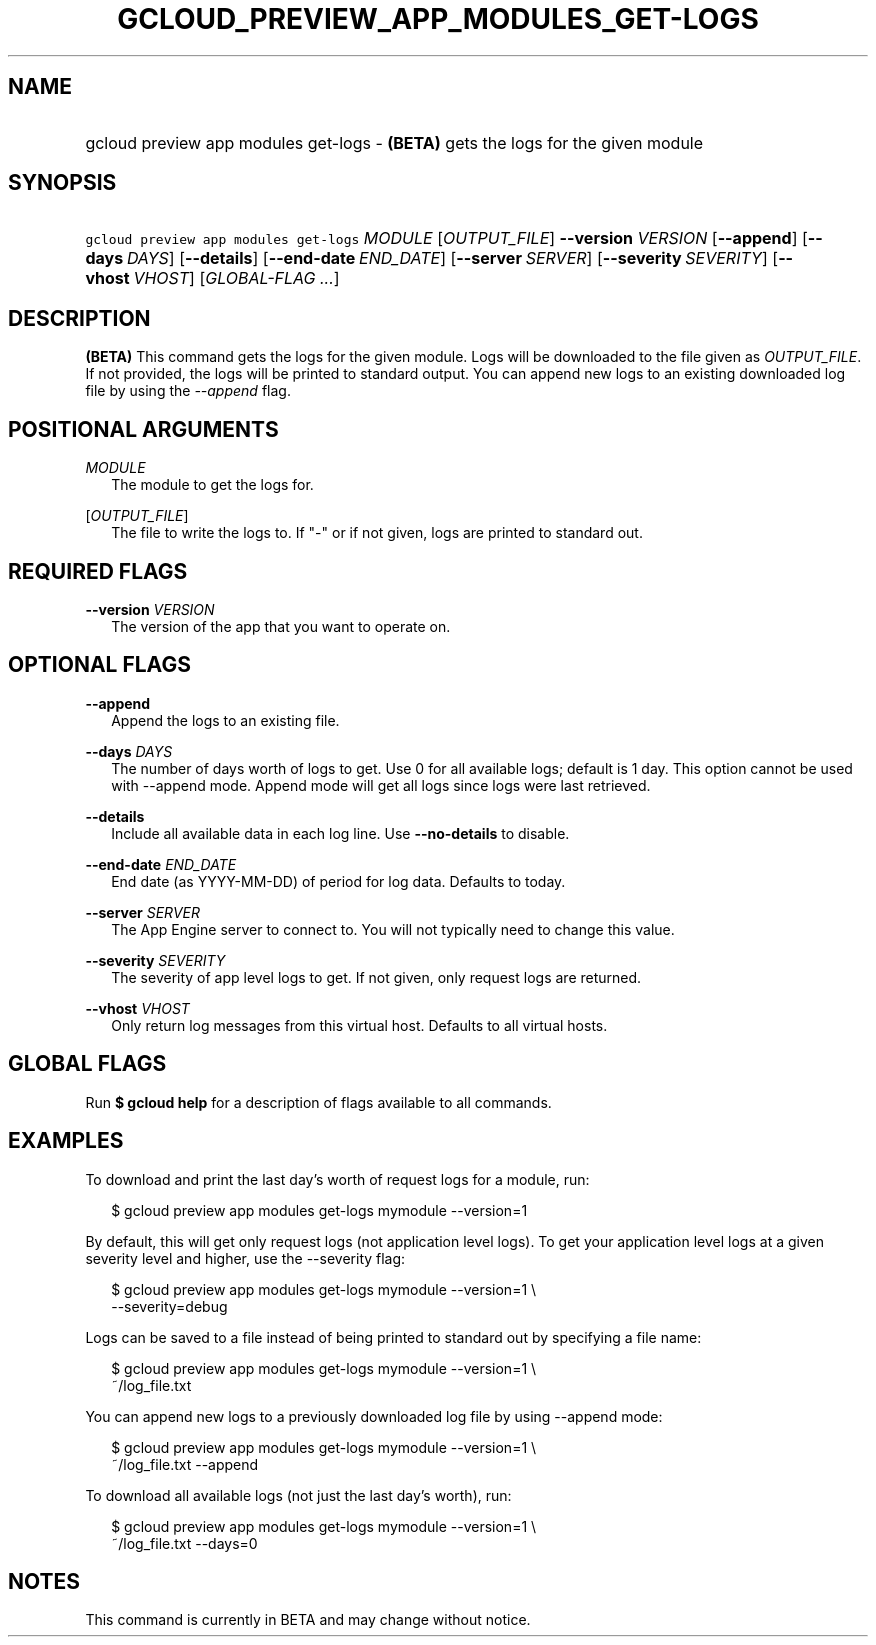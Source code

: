 
.TH "GCLOUD_PREVIEW_APP_MODULES_GET\-LOGS" 1



.SH "NAME"
.HP
gcloud preview app modules get\-logs \- \fB(BETA)\fR gets the logs for the given module



.SH "SYNOPSIS"
.HP
\f5gcloud preview app modules get\-logs\fR \fIMODULE\fR [\fIOUTPUT_FILE\fR] \fB\-\-version\fR \fIVERSION\fR [\fB\-\-append\fR] [\fB\-\-days\fR\ \fIDAYS\fR] [\fB\-\-details\fR] [\fB\-\-end\-date\fR\ \fIEND_DATE\fR] [\fB\-\-server\fR\ \fISERVER\fR] [\fB\-\-severity\fR\ \fISEVERITY\fR] [\fB\-\-vhost\fR\ \fIVHOST\fR] [\fIGLOBAL\-FLAG\ ...\fR]


.SH "DESCRIPTION"

\fB(BETA)\fR This command gets the logs for the given module. Logs will be
downloaded to the file given as \f5\fIOUTPUT_FILE\fR\fR. If not provided, the
logs will be printed to standard output. You can append new logs to an existing
downloaded log file by using the \f5\fI\-\-append\fR\fR flag.



.SH "POSITIONAL ARGUMENTS"

\fIMODULE\fR
.RS 2m
The module to get the logs for.

.RE
[\fIOUTPUT_FILE\fR]
.RS 2m
The file to write the logs to. If "\-" or if not given, logs are printed to
standard out.


.RE

.SH "REQUIRED FLAGS"

\fB\-\-version\fR \fIVERSION\fR
.RS 2m
The version of the app that you want to operate on.


.RE

.SH "OPTIONAL FLAGS"

\fB\-\-append\fR
.RS 2m
Append the logs to an existing file.

.RE
\fB\-\-days\fR \fIDAYS\fR
.RS 2m
The number of days worth of logs to get. Use 0 for all available logs; default
is 1 day. This option cannot be used with \-\-append mode. Append mode will get
all logs since logs were last retrieved.

.RE
\fB\-\-details\fR
.RS 2m
Include all available data in each log line. Use \fB\-\-no\-details\fR to
disable.

.RE
\fB\-\-end\-date\fR \fIEND_DATE\fR
.RS 2m
End date (as YYYY\-MM\-DD) of period for log data. Defaults to today.

.RE
\fB\-\-server\fR \fISERVER\fR
.RS 2m
The App Engine server to connect to. You will not typically need to change this
value.

.RE
\fB\-\-severity\fR \fISEVERITY\fR
.RS 2m
The severity of app level logs to get. If not given, only request logs are
returned.

.RE
\fB\-\-vhost\fR \fIVHOST\fR
.RS 2m
Only return log messages from this virtual host. Defaults to all virtual hosts.


.RE

.SH "GLOBAL FLAGS"

Run \fB$ gcloud help\fR for a description of flags available to all commands.



.SH "EXAMPLES"

To download and print the last day's worth of request logs for a module, run:

.RS 2m
$ gcloud preview app modules get\-logs mymodule \-\-version=1
.RE

By default, this will get only request logs (not application level logs). To get
your application level logs at a given severity level and higher, use the
\-\-severity flag:

.RS 2m
$ gcloud preview app modules get\-logs mymodule \-\-version=1 \e
    \-\-severity=debug
.RE

Logs can be saved to a file instead of being printed to standard out by
specifying a file name:

.RS 2m
$ gcloud preview app modules get\-logs mymodule \-\-version=1 \e
    ~/log_file.txt
.RE

You can append new logs to a previously downloaded log file by using \-\-append
mode:

.RS 2m
$ gcloud preview app modules get\-logs mymodule \-\-version=1 \e
    ~/log_file.txt \-\-append
.RE

To download all available logs (not just the last day's worth), run:

.RS 2m
$ gcloud preview app modules get\-logs mymodule \-\-version=1 \e
    ~/log_file.txt \-\-days=0
.RE



.SH "NOTES"

This command is currently in BETA and may change without notice.

